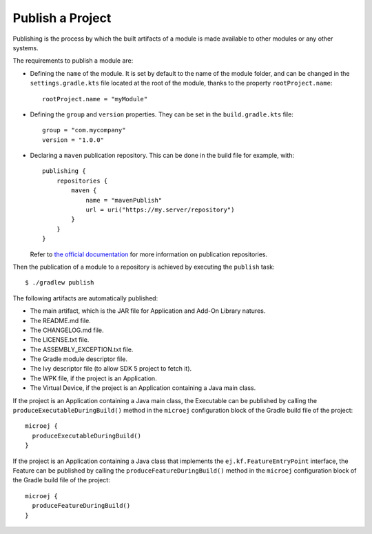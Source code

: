 .. _sdk_6_publish_project:

Publish a Project
=================

Publishing is the process by which the built artifacts of a module is made available to other modules or any other systems.

The requirements to publish a module are:

- Defining the ``name`` of the module. It is set by default to the name of the module folder,
  and can be changed in the ``settings.gradle.kts`` file located at the root of the module, thanks to the property ``rootProject.name``::
    
    rootProject.name = "myModule"

- Defining the ``group`` and ``version`` properties.
  They can be set in the ``build.gradle.kts`` file::

    group = "com.mycompany"
    version = "1.0.0"

- Declaring a ``maven`` publication repository.
  This can be done in the build file for example, with::

    publishing {
        repositories {
            maven {
                name = "mavenPublish"
                url = uri("https://my.server/repository")
            }
        }
    }

  Refer to `the official documentation <https://docs.gradle.org/current/userguide/publishing_maven.html#publishing_maven:repositories>`__ for more information on publication repositories.

Then the publication of a module to a repository is achieved by executing the ``publish`` task::

  $ ./gradlew publish

The following artifacts are automatically published:

- The main artifact, which is the JAR file for Application and Add-On Library natures.
- The README.md file.
- The CHANGELOG.md file.
- The LICENSE.txt file.
- The ASSEMBLY_EXCEPTION.txt file.
- The Gradle module descriptor file.
- The Ivy descriptor file (to allow SDK 5 project to fetch it).
- The WPK file, if the project is an Application.
- The Virtual Device, if the project is an Application containing a Java main class.

If the project is an Application containing a Java main class, the Executable can be published by 
calling the ``produceExecutableDuringBuild()`` method in the ``microej`` configuration block of the Gradle build file of the project::

   microej {
     produceExecutableDuringBuild()
   }

If the project is an Application containing a Java class that implements the ``ej.kf.FeatureEntryPoint`` interface, 
the Feature can be published by calling the ``produceFeatureDuringBuild()`` method in the ``microej`` configuration block of the Gradle build file 
of the project::

   microej {
     produceFeatureDuringBuild()
   }

..
   | Copyright 2008-2023, MicroEJ Corp. Content in this space is free 
   for read and redistribute. Except if otherwise stated, modification 
   is subject to MicroEJ Corp prior approval.
   | MicroEJ is a trademark of MicroEJ Corp. All other trademarks and 
   copyrights are the property of their respective owners.
